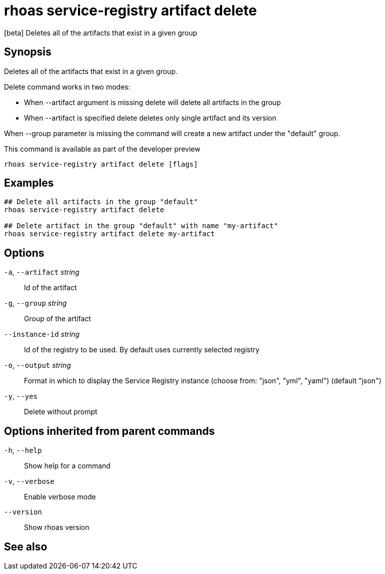 ifdef::env-github,env-browser[:context: cmd]
[id='ref-rhoas-service-registry-artifact-delete_{context}']
= rhoas service-registry artifact delete

[role="_abstract"]
[beta] Deletes all of the artifacts that exist in a given group

[discrete]
== Synopsis


Deletes all of the artifacts that exist in a given group. 

Delete command works in two modes:

	- When --artifact argument is missing delete will delete all artifacts in the group
	- When --artifact is specified delete deletes only single artifact and its version

When --group parameter is missing the command will create a new artifact under the "default" group.
		
This command is available as part of the developer preview


....
rhoas service-registry artifact delete [flags]
....

[discrete]
== Examples

....

## Delete all artifacts in the group "default"
rhoas service-registry artifact delete 

## Delete artifact in the group "default" with name "my-artifact"
rhoas service-registry artifact delete my-artifact
		
....

[discrete]
== Options

  `-a`, `--artifact` _string_::    Id of the artifact
  `-g`, `--group` _string_::       Group of the artifact
      `--instance-id` _string_::   Id of the registry to be used. By default uses currently selected registry
  `-o`, `--output` _string_::      Format in which to display the Service Registry instance (choose from: "json", "yml", "yaml") (default "json")
  `-y`, `--yes`::                  Delete without prompt

[discrete]
== Options inherited from parent commands

  `-h`, `--help`::      Show help for a command
  `-v`, `--verbose`::   Enable verbose mode
      `--version`::     Show rhoas version

[discrete]
== See also


ifdef::env-github,env-browser[]
* link:rhoas_service-registry_artifact.adoc#rhoas-service-registry-artifact[rhoas service-registry artifact]	 - [beta] Manage Service Registry Artifacts commands
endif::[]
ifdef::pantheonenv[]
* link:{path}#ref-rhoas-service-registry-artifact_{context}[rhoas service-registry artifact]	 - [beta] Manage Service Registry Artifacts commands
endif::[]

